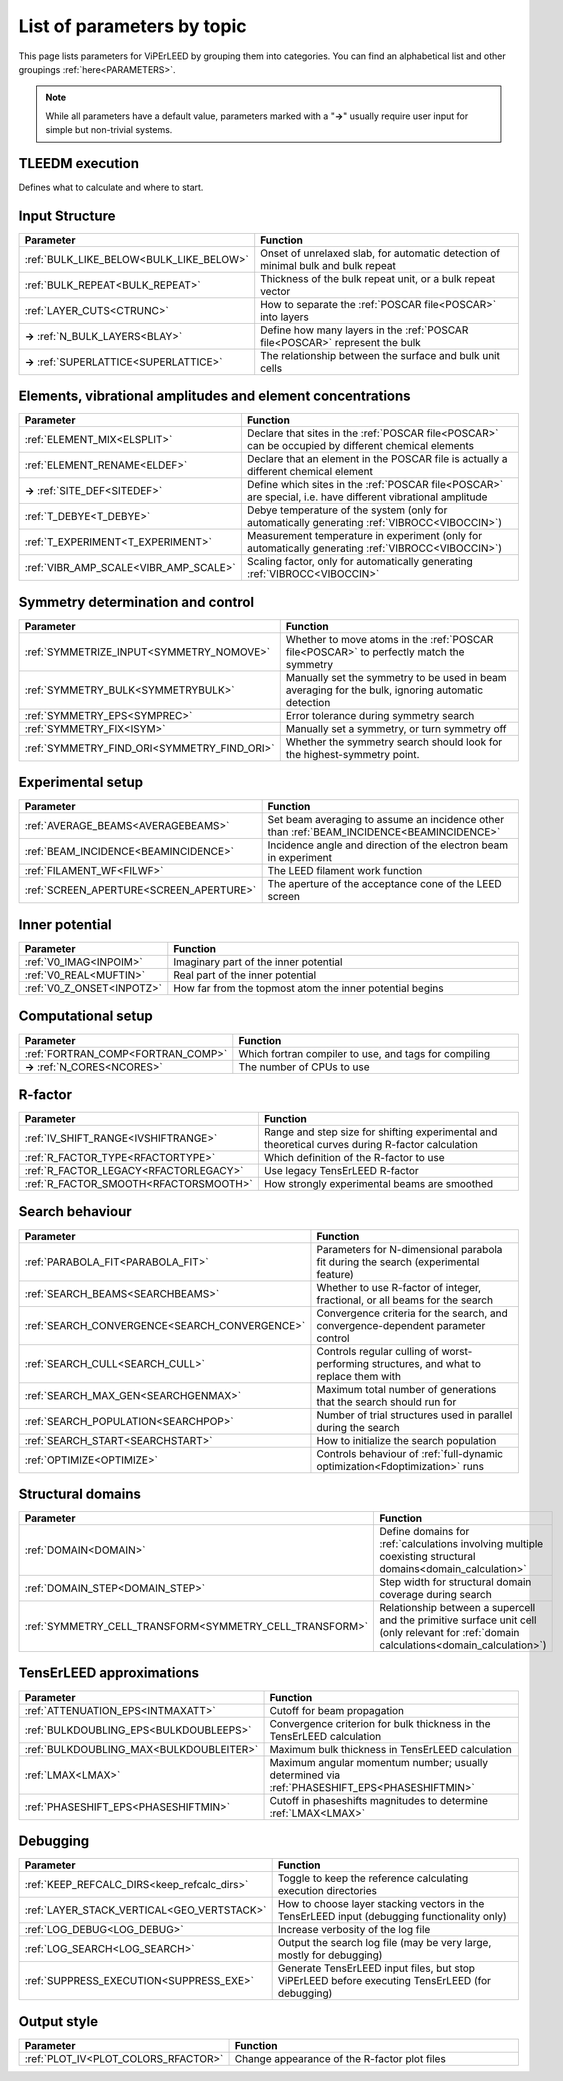 .. _paramtopics:

===========================
List of parameters by topic
===========================

This page lists parameters for ViPErLEED by grouping them into 
categories. You can find an alphabetical list and other 
groupings :ref:`here<PARAMETERS>`.

.. note::
   While all parameters have a default value, parameters marked with a 
   "**→**" usually require user input for simple but non-trivial 
   systems.

TLEEDM execution
================

Defines what to calculate and where to start.

.. table::
  :width: 100%
  :widths: 25 75

  +-----------------------------------------------+--------------------------------------------------------------------------+
  | Parameter                                     | Function                                                                 |
  +===============================================+==========================================================================+
  | :ref:`HALTING<HALTING>`                       | Sensitivity to things going wrong, i.e. how easily should ViPErLEED stop |
  +-----------------------------------------------+--------------------------------------------------------------------------+
  | **→** :ref:`RUN<RUN>`                         | Which parts of ViPErLEED / TensErLEED should be run, in order            |
  +-----------------------------------------------+--------------------------------------------------------------------------+
  | :ref:`STOP<STOP>`                             | Stop execution of ViPErLEED at next opportunity                          |
  +-----------------------------------------------+--------------------------------------------------------------------------+
  | :ref:`TENSOR_INDEX<TENSOR_INDEX>`             | Which Tensor files to use for the delta calculation and search           |
  +-----------------------------------------------+--------------------------------------------------------------------------+
  | :ref:`TENSOR_OUTPUT<TOUTPUT>`                 | Disable Tensor output for some or all layers                             |
  +-----------------------------------------------+--------------------------------------------------------------------------+
  | :ref:`THEO_ENERGIES<theo_energies>`             | What energy range to calculate                                           |
  +-----------------------------------------------+--------------------------------------------------------------------------+
  | :ref:`TL_VERSION<TL_VERSION>`                 | Which version of TensErLEED to use                                       |
  +-----------------------------------------------+--------------------------------------------------------------------------+
  | :ref:`TL_IGNORE_CHECKSUM<TL_IGNORE_CHECKSUM>` | Skip calculation of TensErLEED source code checksums                     |
  +-----------------------------------------------+--------------------------------------------------------------------------+

.. _input_structure_settings:

Input Structure
===============

.. table::
  :width: 100%
  :widths: 25 75

  +------------------------------------------+----------------------------------------------------------------------------------+
  | Parameter                                | Function                                                                         |
  +==========================================+==================================================================================+
  | :ref:`BULK_LIKE_BELOW<BULK_LIKE_BELOW>`  | Onset of unrelaxed slab, for automatic detection of minimal bulk and bulk repeat |
  +------------------------------------------+----------------------------------------------------------------------------------+
  | :ref:`BULK_REPEAT<BULK_REPEAT>`          | Thickness of the bulk repeat unit, or a bulk repeat vector                       |
  +------------------------------------------+----------------------------------------------------------------------------------+
  | :ref:`LAYER_CUTS<CTRUNC>`                | How to separate the :ref:`POSCAR file<POSCAR>` into layers                       |
  +------------------------------------------+----------------------------------------------------------------------------------+
  | **→** :ref:`N_BULK_LAYERS<BLAY>`         | Define how many layers in the :ref:`POSCAR file<POSCAR>` represent the bulk      |
  +------------------------------------------+----------------------------------------------------------------------------------+
  | **→** :ref:`SUPERLATTICE<SUPERLATTICE>`  | The relationship between the surface and bulk unit cells                         |
  +------------------------------------------+----------------------------------------------------------------------------------+

Elements, vibrational amplitudes and element concentrations
===========================================================

.. table::
  :width: 100%
  :widths: 25 75

  +--------------------------------------------------------------+------------------------------------------------------------------------------------------------------------------------------------------+
  | Parameter                                                    | Function                                                                                                                                 |
  +==============================================================+==========================================================================================================================================+
  | :ref:`ELEMENT_MIX<ELSPLIT>`                                  | Declare that sites in the :ref:`POSCAR file<POSCAR>` can be occupied by different chemical elements                                      |
  +--------------------------------------------------------------+------------------------------------------------------------------------------------------------------------------------------------------+
  | :ref:`ELEMENT_RENAME<ELDEF>`                                 | Declare that an element in the POSCAR file is actually a different chemical element                                                      |
  +--------------------------------------------------------------+------------------------------------------------------------------------------------------------------------------------------------------+
  | **→** :ref:`SITE_DEF<SITEDEF>`                               | Define which sites in the :ref:`POSCAR file<POSCAR>` are special, i.e. have different vibrational amplitude                              |
  +--------------------------------------------------------------+------------------------------------------------------------------------------------------------------------------------------------------+
  | :ref:`T_DEBYE<T_DEBYE>`                                      | Debye temperature of the system (only for automatically generating :ref:`VIBROCC<VIBOCCIN>`)                                             |
  +--------------------------------------------------------------+------------------------------------------------------------------------------------------------------------------------------------------+
  | :ref:`T_EXPERIMENT<T_EXPERIMENT>`                            | Measurement temperature in experiment (only for automatically generating :ref:`VIBROCC<VIBOCCIN>`)                                       |
  +--------------------------------------------------------------+------------------------------------------------------------------------------------------------------------------------------------------+
  | :ref:`VIBR_AMP_SCALE<VIBR_AMP_SCALE>`                        | Scaling factor, only for automatically generating :ref:`VIBROCC<VIBOCCIN>`                                                               |
  +--------------------------------------------------------------+------------------------------------------------------------------------------------------------------------------------------------------+

.. _symmetry_settings:

Symmetry determination and control
==================================

.. table::
  :width: 100%
  :widths: 25 75

  +--------------------------------------------------------------+------------------------------------------------------------------------------------------------------------------------------------------+
  | Parameter                                                    | Function                                                                                                                                 |
  +==============================================================+==========================================================================================================================================+
  | :ref:`SYMMETRIZE_INPUT<SYMMETRY_NOMOVE>`                     | Whether to move atoms in the :ref:`POSCAR file<POSCAR>` to perfectly match the symmetry                                                  |
  +--------------------------------------------------------------+------------------------------------------------------------------------------------------------------------------------------------------+
  | :ref:`SYMMETRY_BULK<SYMMETRYBULK>`                           | Manually set the symmetry to be used in beam averaging for the bulk, ignoring automatic detection                                        |
  +--------------------------------------------------------------+------------------------------------------------------------------------------------------------------------------------------------------+
  | :ref:`SYMMETRY_EPS<SYMPREC>`                                 | Error tolerance during symmetry search                                                                                                   |
  +--------------------------------------------------------------+------------------------------------------------------------------------------------------------------------------------------------------+
  | :ref:`SYMMETRY_FIX<ISYM>`                                    | Manually set a symmetry, or turn symmetry off                                                                                            |
  +--------------------------------------------------------------+------------------------------------------------------------------------------------------------------------------------------------------+
  | :ref:`SYMMETRY_FIND_ORI<SYMMETRY_FIND_ORI>`                  | Whether the symmetry search should look for the highest-symmetry point.                                                                  |
  +--------------------------------------------------------------+------------------------------------------------------------------------------------------------------------------------------------------+

Experimental setup
==================

.. table::
  :width: 100%
  :widths: 25 75

  +--------------------------------------------------------------+------------------------------------------------------------------------------------------------------------------------------------------+
  | Parameter                                                    | Function                                                                                                                                 |
  +==============================================================+==========================================================================================================================================+
  | :ref:`AVERAGE_BEAMS<AVERAGEBEAMS>`                           | Set beam averaging to assume an incidence other than :ref:`BEAM_INCIDENCE<BEAMINCIDENCE>`                                                |
  +--------------------------------------------------------------+------------------------------------------------------------------------------------------------------------------------------------------+
  | :ref:`BEAM_INCIDENCE<BEAMINCIDENCE>`                         | Incidence angle and direction of the electron beam in experiment                                                                         |
  +--------------------------------------------------------------+------------------------------------------------------------------------------------------------------------------------------------------+
  | :ref:`FILAMENT_WF<FILWF>`                                    | The LEED filament work function                                                                                                          |
  +--------------------------------------------------------------+------------------------------------------------------------------------------------------------------------------------------------------+
  | :ref:`SCREEN_APERTURE<SCREEN_APERTURE>`                      | The aperture of the acceptance cone of the LEED screen                                                                                   |
  +--------------------------------------------------------------+------------------------------------------------------------------------------------------------------------------------------------------+

Inner potential
===============

.. table::
  :width: 100%
  :widths: 25 75

  +--------------------------------------------------------------+------------------------------------------------------------------------------------------------------------------------------------------+
  | Parameter                                                    | Function                                                                                                                                 |
  +==============================================================+==========================================================================================================================================+
  | :ref:`V0_IMAG<INPOIM>`                                       | Imaginary part of the inner potential                                                                                                    |
  +--------------------------------------------------------------+------------------------------------------------------------------------------------------------------------------------------------------+
  | :ref:`V0_REAL<MUFTIN>`                                       | Real part of the inner potential                                                                                                         |
  +--------------------------------------------------------------+------------------------------------------------------------------------------------------------------------------------------------------+
  | :ref:`V0_Z_ONSET<INPOTZ>`                                    | How far from the topmost atom the inner potential begins                                                                                 |
  +--------------------------------------------------------------+------------------------------------------------------------------------------------------------------------------------------------------+

Computational setup
===================

.. table::
  :width: 100%
  :widths: 25 75

  +--------------------------------------------------------------+------------------------------------------------------------------------------------------------------------------------------------------+
  | Parameter                                                    | Function                                                                                                                                 |
  +==============================================================+==========================================================================================================================================+
  | :ref:`FORTRAN_COMP<FORTRAN_COMP>`                            | Which fortran compiler to use, and tags for compiling                                                                                    |
  +--------------------------------------------------------------+------------------------------------------------------------------------------------------------------------------------------------------+
  | **→** :ref:`N_CORES<NCORES>`                                 | The number of CPUs to use                                                                                                                |
  +--------------------------------------------------------------+------------------------------------------------------------------------------------------------------------------------------------------+

R-factor
========

.. table::
  :width: 100%
  :widths: 25 75

  +--------------------------------------------------------------+------------------------------------------------------------------------------------------------------------------------------------------+
  | Parameter                                                    | Function                                                                                                                                 |
  +==============================================================+==========================================================================================================================================+
  | :ref:`IV_SHIFT_RANGE<IVSHIFTRANGE>`                          | Range and step size for shifting experimental and theoretical curves during R-factor calculation                                         |
  +--------------------------------------------------------------+------------------------------------------------------------------------------------------------------------------------------------------+
  | :ref:`R_FACTOR_TYPE<RFACTORTYPE>`                            | Which definition of the R-factor to use                                                                                                  |
  +--------------------------------------------------------------+------------------------------------------------------------------------------------------------------------------------------------------+
  | :ref:`R_FACTOR_LEGACY<RFACTORLEGACY>`                        | Use legacy TensErLEED R-factor                                                                                                           |
  +--------------------------------------------------------------+------------------------------------------------------------------------------------------------------------------------------------------+
  | :ref:`R_FACTOR_SMOOTH<RFACTORSMOOTH>`                        | How strongly experimental beams are smoothed                                                                                             |
  +--------------------------------------------------------------+------------------------------------------------------------------------------------------------------------------------------------------+

.. _search_settings:

Search behaviour
================

.. table::
  :width: 100%
  :widths: 25 75

  +--------------------------------------------------------------+------------------------------------------------------------------------------------------------------------------------------------------+
  | Parameter                                                    | Function                                                                                                                                 |
  +==============================================================+==========================================================================================================================================+
  | :ref:`PARABOLA_FIT<PARABOLA_FIT>`                            | Parameters for N-dimensional parabola fit during the search (experimental feature)                                                       |
  +--------------------------------------------------------------+------------------------------------------------------------------------------------------------------------------------------------------+
  | :ref:`SEARCH_BEAMS<SEARCHBEAMS>`                             | Whether to use R-factor of integer, fractional, or all beams for the search                                                              |
  +--------------------------------------------------------------+------------------------------------------------------------------------------------------------------------------------------------------+
  | :ref:`SEARCH_CONVERGENCE<SEARCH_CONVERGENCE>`                | Convergence criteria for the search, and convergence-dependent parameter control                                                         |
  +--------------------------------------------------------------+------------------------------------------------------------------------------------------------------------------------------------------+
  | :ref:`SEARCH_CULL<SEARCH_CULL>`                              | Controls regular culling of worst-performing structures, and what to replace them with                                                   |
  +--------------------------------------------------------------+------------------------------------------------------------------------------------------------------------------------------------------+
  | :ref:`SEARCH_MAX_GEN<SEARCHGENMAX>`                          | Maximum total number of generations that the search should run for                                                                       |
  +--------------------------------------------------------------+------------------------------------------------------------------------------------------------------------------------------------------+
  | :ref:`SEARCH_POPULATION<SEARCHPOP>`                          | Number of trial structures used in parallel during the search                                                                            |
  +--------------------------------------------------------------+------------------------------------------------------------------------------------------------------------------------------------------+
  | :ref:`SEARCH_START<SEARCHSTART>`                             | How to initialize the search population                                                                                                  |
  +--------------------------------------------------------------+------------------------------------------------------------------------------------------------------------------------------------------+
  | :ref:`OPTIMIZE<OPTIMIZE>`                                    | Controls behaviour of :ref:`full-dynamic optimization<Fdoptimization>` runs                                                              |
  +--------------------------------------------------------------+------------------------------------------------------------------------------------------------------------------------------------------+

Structural domains
==================

.. table::
  :width: 100%
  :widths: 25 75

  +--------------------------------------------------------------+------------------------------------------------------------------------------------------------------------------------------------------+
  | Parameter                                                    | Function                                                                                                                                 |
  +==============================================================+==========================================================================================================================================+
  | :ref:`DOMAIN<DOMAIN>`                                        | Define domains for :ref:`calculations involving multiple coexisting structural domains<domain_calculation>`                              |
  +--------------------------------------------------------------+------------------------------------------------------------------------------------------------------------------------------------------+
  | :ref:`DOMAIN_STEP<DOMAIN_STEP>`                              | Step width for structural domain coverage during search                                                                                  |
  +--------------------------------------------------------------+------------------------------------------------------------------------------------------------------------------------------------------+
  | :ref:`SYMMETRY_CELL_TRANSFORM<SYMMETRY_CELL_TRANSFORM>`      | Relationship between a supercell and the primitive surface unit cell (only relevant for :ref:`domain calculations<domain_calculation>`)  |
  +--------------------------------------------------------------+------------------------------------------------------------------------------------------------------------------------------------------+

TensErLEED approximations
=========================

.. table::
  :width: 100%
  :widths: 25 75

  +--------------------------------------------------------------+------------------------------------------------------------------------------------------------------------------------------------------+
  | Parameter                                                    | Function                                                                                                                                 |
  +==============================================================+==========================================================================================================================================+
  | :ref:`ATTENUATION_EPS<INTMAXATT>`                            | Cutoff for beam propagation                                                                                                              |
  +--------------------------------------------------------------+------------------------------------------------------------------------------------------------------------------------------------------+
  | :ref:`BULKDOUBLING_EPS<BULKDOUBLEEPS>`                       | Convergence criterion for bulk thickness in the TensErLEED calculation                                                                   |
  +--------------------------------------------------------------+------------------------------------------------------------------------------------------------------------------------------------------+
  | :ref:`BULKDOUBLING_MAX<BULKDOUBLEITER>`                      | Maximum bulk thickness in TensErLEED calculation                                                                                         |
  +--------------------------------------------------------------+------------------------------------------------------------------------------------------------------------------------------------------+
  | :ref:`LMAX<LMAX>`                                            | Maximum angular momentum number; usually determined via :ref:`PHASESHIFT_EPS<PHASESHIFTMIN>`                                             |
  +--------------------------------------------------------------+------------------------------------------------------------------------------------------------------------------------------------------+
  | :ref:`PHASESHIFT_EPS<PHASESHIFTMIN>`                         | Cutoff in phaseshifts magnitudes to determine :ref:`LMAX<LMAX>`                                                                          |
  +--------------------------------------------------------------+------------------------------------------------------------------------------------------------------------------------------------------+

Debugging
=========

.. table::
  :width: 100%
  :widths: 25 75

  +--------------------------------------------------------------+------------------------------------------------------------------------------------------------------------------------------------------+
  | Parameter                                                    | Function                                                                                                                                 |
  +==============================================================+==========================================================================================================================================+
  | :ref:`KEEP_REFCALC_DIRS<keep_refcalc_dirs>`                  | Toggle to keep the reference calculating execution directories                                                                           |
  +--------------------------------------------------------------+------------------------------------------------------------------------------------------------------------------------------------------+
  | :ref:`LAYER_STACK_VERTICAL<GEO_VERTSTACK>`                   | How to choose layer stacking vectors in the TensErLEED input (debugging functionality only)                                              |
  +--------------------------------------------------------------+------------------------------------------------------------------------------------------------------------------------------------------+
  | :ref:`LOG_DEBUG<LOG_DEBUG>`                                  | Increase verbosity of the log file                                                                                                       |
  +--------------------------------------------------------------+------------------------------------------------------------------------------------------------------------------------------------------+
  | :ref:`LOG_SEARCH<LOG_SEARCH>`                                | Output the search log file (may be very large, mostly for debugging)                                                                     |
  +--------------------------------------------------------------+------------------------------------------------------------------------------------------------------------------------------------------+
  | :ref:`SUPPRESS_EXECUTION<SUPPRESS_EXE>`                      | Generate TensErLEED input files, but stop ViPErLEED before executing TensErLEED (for debugging)                                          |
  +--------------------------------------------------------------+------------------------------------------------------------------------------------------------------------------------------------------+

Output style
============

.. table::
  :width: 100%
  :widths: 25 75

  +--------------------------------------------------------------+------------------------------------------------------------------------------------------------------------------------------------------+
  | Parameter                                                    | Function                                                                                                                                 |
  +==============================================================+==========================================================================================================================================+
  | :ref:`PLOT_IV<PLOT_COLORS_RFACTOR>`                          | Change appearance of the R-factor plot files                                                                                             |
  +--------------------------------------------------------------+------------------------------------------------------------------------------------------------------------------------------------------+
